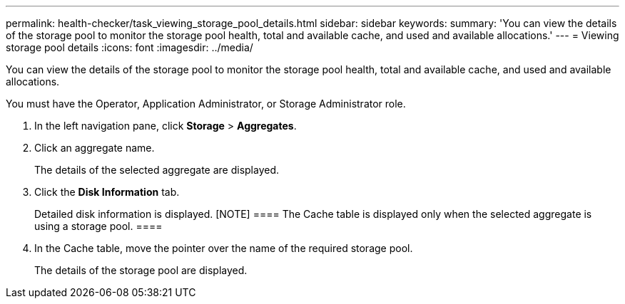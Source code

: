 ---
permalink: health-checker/task_viewing_storage_pool_details.html
sidebar: sidebar
keywords: 
summary: 'You can view the details of the storage pool to monitor the storage pool health, total and available cache, and used and available allocations.'
---
= Viewing storage pool details
:icons: font
:imagesdir: ../media/

[.lead]
You can view the details of the storage pool to monitor the storage pool health, total and available cache, and used and available allocations.

You must have the Operator, Application Administrator, or Storage Administrator role.

. In the left navigation pane, click *Storage* > *Aggregates*.
. Click an aggregate name.
+
The details of the selected aggregate are displayed.

. Click the *Disk Information* tab.
+
Detailed disk information is displayed.
    [NOTE]
    ====
    The Cache table is displayed only when the selected aggregate is using a storage pool.
    ====

. In the Cache table, move the pointer over the name of the required storage pool.
+
The details of the storage pool are displayed.
